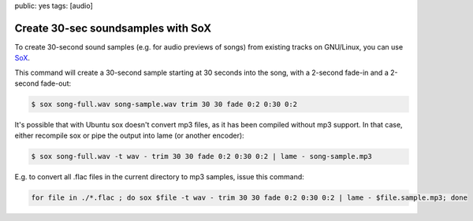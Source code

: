 public: yes
tags: [audio]

Create 30-sec soundsamples with SoX
===================================

To create 30-second sound samples (e.g. for audio previews of songs) from existing tracks on
GNU/Linux, you can use `SoX <http://linux.die.net/man/1/sox>`_.

This command will create a 30-second sample starting at 30 seconds into the song, with a 2-second
fade-in and a 2-second fade-out:

.. sourcecode:: bash

    $ sox song-full.wav song-sample.wav trim 30 30 fade 0:2 0:30 0:2

It's possible that with Ubuntu sox doesn't convert mp3 files, as it has been compiled without mp3
support. In that case, either recompile sox or pipe the output into lame (or another encoder):

.. sourcecode:: bash

    $ sox song-full.wav -t wav - trim 30 30 fade 0:2 0:30 0:2 | lame - song-sample.mp3

E.g. to convert all .flac files in the current directory to mp3 samples, issue this command:

.. sourcecode:: bash

    for file in ./*.flac ; do sox $file -t wav - trim 30 30 fade 0:2 0:30 0:2 | lame - $file.sample.mp3; done
